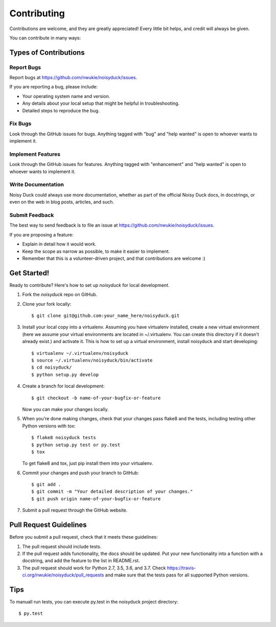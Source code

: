 .. highlight:: shell

============
Contributing
============

Contributions are welcome, and they are greatly appreciated! Every
little bit helps, and credit will always be given.

You can contribute in many ways:

Types of Contributions
----------------------

Report Bugs
~~~~~~~~~~~

Report bugs at https://github.com/nwukie/noisyduck/issues.

If you are reporting a bug, please include:

* Your operating system name and version.
* Any details about your local setup that might be helpful in troubleshooting.
* Detailed steps to reproduce the bug.

Fix Bugs
~~~~~~~~

Look through the GitHub issues for bugs. Anything tagged with "bug"
and "help wanted" is open to whoever wants to implement it.

Implement Features
~~~~~~~~~~~~~~~~~~

Look through the GitHub issues for features. Anything tagged with "enhancement"
and "help wanted" is open to whoever wants to implement it.

Write Documentation
~~~~~~~~~~~~~~~~~~~

Noisy Duck could always use more documentation, whether as part of the
official Noisy Duck docs, in docstrings, or even on the web in blog posts,
articles, and such.

Submit Feedback
~~~~~~~~~~~~~~~

The best way to send feedback is to file an issue at https://github.com/nwukie/noisyduck/issues.

If you are proposing a feature:

* Explain in detail how it would work.
* Keep the scope as narrow as possible, to make it easier to implement.
* Remember that this is a volunteer-driven project, and that contributions
  are welcome :)

Get Started!
------------

Ready to contribute? Here's how to set up `noisyduck` for local development.

1. Fork the `noisyduck` repo on GitHub.
2. Clone your fork locally::

    $ git clone git@github.com:your_name_here/noisyduck.git

3. Install your local copy into a virtualenv. Assuming you have virtualenv installed, create a new virtual environment (here we assume your virtual environments are located in ~/.virtualenv. You can create this directory if it doesn't already exist.) and activate it. This is how to set up a virtual environment, install noisyduck and start developing::

    $ virtualenv ~/.virtualenv/noisyduck
    $ source ~/.virtualenv/noisyduck/bin/activate
    $ cd noisyduck/
    $ python setup.py develop

4. Create a branch for local development::

    $ git checkout -b name-of-your-bugfix-or-feature

   Now you can make your changes locally.

5. When you're done making changes, check that your changes pass flake8 and the tests, including testing other Python versions with tox::

    $ flake8 noisyduck tests
    $ python setup.py test or py.test
    $ tox

   To get flake8 and tox, just pip install them into your virtualenv.

6. Commit your changes and push your branch to GitHub::

    $ git add .
    $ git commit -m "Your detailed description of your changes."
    $ git push origin name-of-your-bugfix-or-feature

7. Submit a pull request through the GitHub website.

Pull Request Guidelines
-----------------------

Before you submit a pull request, check that it meets these guidelines:

1. The pull request should include tests.
2. If the pull request adds functionality, the docs should be updated. Put
   your new functionality into a function with a docstring, and add the
   feature to the list in README.rst.
3. The pull request should work for Python 2.7, 3.5, 3.6, and 3.7. Check
   https://travis-ci.org/nwukie/noisyduck/pull_requests
   and make sure that the tests pass for all supported Python versions.

Tips
----

To manuall run tests, you can execute py.test in the noisyduck project directory::

$ py.test

